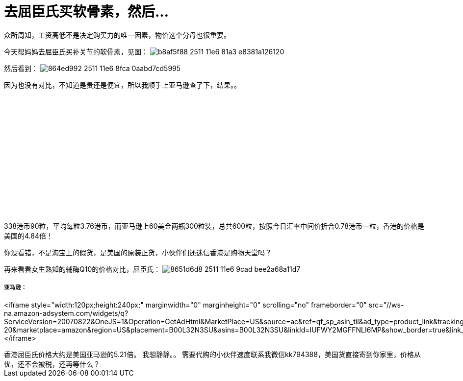 = 去屈臣氏买软骨素，然后...
:published_at: 2015-11-12
:hp-alt-title: us-hongkong-nutrition-supplements-price-comparison
:hp-tags: Amazon, shopping, online, nutrition, supplement, glucosamine, coenzyme q10, webber naturals
:hp-image: https://cloud.githubusercontent.com/assets/19504323/15627277/865115fe-2511-11e6-807f-01057d0c9455.png
:hp-author: Smart Buddy


众所周知，工资高低不是决定购买力的唯一因素，物价这个分母也很重要。

今天帮妈妈去屈臣氏买补关节的软骨素，见图：
image:https://cloud.githubusercontent.com/assets/19504323/15627287/b8af5f88-2511-11e6-81a3-e8381a126120.jpg[]

然后看到：
image:https://cloud.githubusercontent.com/assets/19504323/15627276/864ed992-2511-11e6-8fca-0aabd7cd5995.png[]

因为也没有对比，不知道是贵还是便宜，所以我顺手上亚马逊查了下，结果。。
++++
<iframe style="width:120px;height:240px;" marginwidth="0" marginheight="0" scrolling="no" frameborder="0" src="//ws-na.amazon-adsystem.com/widgets/q?ServiceVersion=20070822&OneJS=1&Operation=GetAdHtml&MarketPlace=US&source=ac&ref=qf_sp_asin_til&ad_type=product_link&tracking_id=livesmart08-20&marketplace=amazon&region=US&placement=B007RHIOG6&asins=B007RHIOG6&linkId=2PLS3QEIRTGFJVMW&show_border=true&link_opens_in_new_window=true">
</iframe>
++++

338港币90粒，平均每粒3.76港币，而亚马逊上60美金两瓶300粒装，总共600粒，按照今日汇率中间价折合0.78港币一粒，香港的价格是美国的4.84倍！

你没看错，不是淘宝上的假货，是美国的原装正货，小伙伴们还迷信香港是购物天堂吗？

再来看看女生熟知的辅酶Q10的价格对比，屈臣氏：
image:https://cloud.githubusercontent.com/assets/19504323/15627278/8651d6d8-2511-11e6-9cad-bee2a68a11d7.png[]

亚马逊：
++++
<iframe style="width:120px;height:240px;" marginwidth="0" marginheight="0" scrolling="no" frameborder="0" src="//ws-na.amazon-adsystem.com/widgets/q?ServiceVersion=20070822&OneJS=1&Operation=GetAdHtml&MarketPlace=US&source=ac&ref=qf_sp_asin_til&ad_type=product_link&tracking_id=livesmart08-20&marketplace=amazon&region=US&placement=B00L32N3SU&asins=B00L32N3SU&linkId=IUFWY2MGFFNLI6MP&show_border=true&link_opens_in_new_window=true">
</iframe>
++++

香港屈臣氏价格大约是美国亚马逊的5.21倍。

我想静静。。

需要代购的小伙伴速度联系我微信kk794388，美国货直接寄到你家里，价格从优，还不会被税，还再等什么？